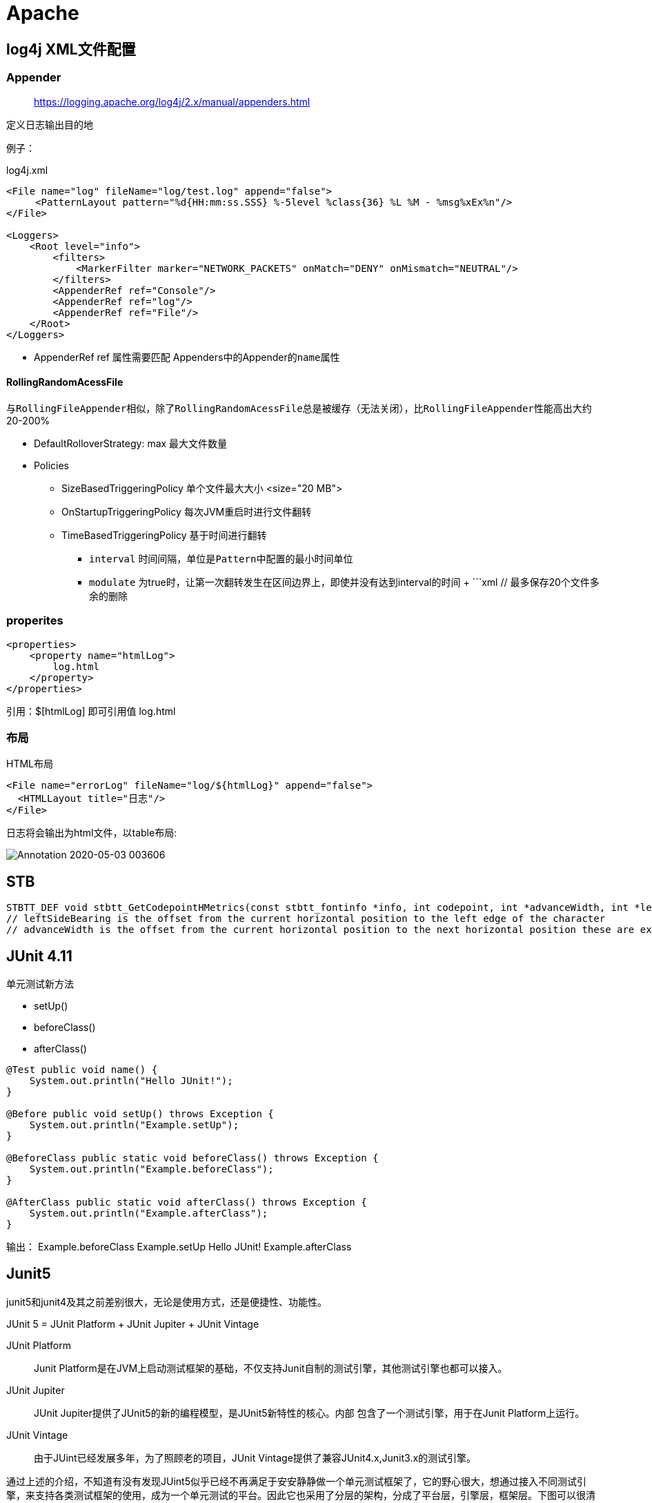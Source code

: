 = Apache
:doctype: book

== log4j  XML文件配置

=== Appender

____
https://logging.apache.org/log4j/2.x/manual/appenders.html
____

定义日志输出目的地

例子：

[source,xml]
.log4j.xml
----
<File name="log" fileName="log/test.log" append="false">
     <PatternLayout pattern="%d{HH:mm:ss.SSS} %-5level %class{36} %L %M - %msg%xEx%n"/>
</File>

<Loggers>
    <Root level="info">
        <filters>
            <MarkerFilter marker="NETWORK_PACKETS" onMatch="DENY" onMismatch="NEUTRAL"/>
        </filters>
        <AppenderRef ref="Console"/>
        <AppenderRef ref="log"/>
        <AppenderRef ref="File"/>
    </Root>
</Loggers>
----

* AppenderRef ref 属性需要匹配 Appenders中的Appender的``name``属性

==== RollingRandomAcessFile

与``RollingFileAppender``相似，除了``RollingRandomAcessFile``总是被缓存（无法关闭），比``RollingFileAppender``性能高出大约20-200%

* DefaultRolloverStrategy: max 最大文件数量
* Policies
** SizeBasedTriggeringPolicy 单个文件最大大小 <size="20 MB">
** OnStartupTriggeringPolicy 每次JVM重启时进行文件翻转
** TimeBasedTriggeringPolicy 基于时间进行翻转
*** `interval` 时间间隔，单位是``Pattern``中配置的最小时间单位
*** `modulate` 为true时，让第一次翻转发生在区间边界上，即使并没有达到interval的时间 + ```xml+++<RollingRandomAccessFile name="File" fileName="logs/latest.log" filePattern="logs/%d{yyyy-MM-dd}-%i.log.gz">++++++<PatternLayout pattern="[%d{HH:mm:ss}] [%t/%level]: %msg%n">++++++</PatternLayout>+++ +++<Policies>++++++<SizeBasedTriggeringPolicy size="20 MB">++++++</SizeBasedTriggeringPolicy>+++ +++<TimeBasedTriggeringPolicy>++++++</TimeBasedTriggeringPolicy>+++ +++<OnStartupTriggeringPolicy>++++++</OnStartupTriggeringPolicy>++++++</Policies>+++ // 最多保存20个文件多余的删除 +++<DefaultRolloverStrategy max="20">++++++</DefaultRolloverStrategy>++++++</RollingRandomAccessFile>+++

=== properites

[source,xml]
----
<properties>
    <property name="htmlLog">
        log.html
    </property>
</properties>
----

引用：$[htmlLog] 即可引用值 log.html

=== 布局

HTML布局

[source,xml]
----
<File name="errorLog" fileName="log/${htmlLog}" append="false">
  <HTMLLayout title="日志"/>
</File>
----

日志将会输出为html文件，以table布局:

image:image/Annotation 2020-05-03 003606.png[Annotation 2020-05-03 003606]

== STB

[source,c++]
----
STBTT_DEF void stbtt_GetCodepointHMetrics(const stbtt_fontinfo *info, int codepoint, int *advanceWidth, int *leftSideBearing);
// leftSideBearing is the offset from the current horizontal position to the left edge of the character
// advanceWidth is the offset from the current horizontal position to the next horizontal position these are expressed in unscaled coordinates
----

== JUnit 4.11

单元测试新方法

* setUp()
* beforeClass()
* afterClass()

[source,java]
----
@Test public void name() {
    System.out.println("Hello JUnit!");
}

@Before public void setUp() throws Exception {
    System.out.println("Example.setUp");
}

@BeforeClass public static void beforeClass() throws Exception {
    System.out.println("Example.beforeClass");
}

@AfterClass public static void afterClass() throws Exception {
    System.out.println("Example.afterClass");
}
----

输出：
Example.beforeClass
Example.setUp
Hello JUnit!
Example.afterClass

== Junit5

junit5和junit4及其之前差别很大，无论是使用方式，还是便捷性、功能性。

JUnit 5 = JUnit Platform + JUnit Jupiter + JUnit Vintage

JUnit Platform:: Junit Platform是在JVM上启动测试框架的基础，不仅支持Junit自制的测试引擎，其他测试引擎也都可以接入。

JUnit Jupiter:: JUnit Jupiter提供了JUnit5的新的编程模型，是JUnit5新特性的核心。内部 包含了一个测试引擎，用于在Junit Platform上运行。

JUnit Vintage:: 由于JUint已经发展多年，为了照顾老的项目，JUnit Vintage提供了兼容JUnit4.x,Junit3.x的测试引擎。

通过上述的介绍，不知道有没有发现JUint5似乎已经不再满足于安安静静做一个单元测试框架了，它的野心很大，想通过接入不同测试引擎，来支持各类测试框架的使用，成为一个单元测试的平台。因此它也采用了分层的架构，分成了平台层，引擎层，框架层。下图可以很清晰的体现出来:

image::image/junit5架构.jpg[junit5架构]

只要实现了JUnit的测试引擎接口，任何测试框架都可以在JUnit Platform上运行，这代表着JUnit5将会有着很强的拓展性。

=== Junit5 Demo

[source,java]
----
public class Junit5Test {
    @Test
    @DisplayName("运行一组断言")
    public void assertAllCase() {
        assertAll("groupAssert",
                () -> assertEquals(2, 1 + 1),
                () -> assertTrue(1 > 0)
        );
    }

    @Test
    @DisplayName("依赖注入1")
    public void testInfo(final TestInfo testInfo) {
        System.out.println(testInfo.getDisplayName());
    }

    @Test
    @DisplayName("依赖注入2")
    public void testReporter(final TestReporter testReporter) {
        testReporter.publishEntry("name", "Alex");
    }

    @ParameterizedTest
    @ValueSource(strings = {"one", "two", "three"})
    @DisplayName("参数化测试1")
    public void parameterizedTest1(String string) {
        System.out.println(string);
        Assertions.assertTrue(StringUtils.isNotBlank(string));
    }

    @BeforeEach
    @DisplayName("每条用例开始时执行")
    void start() {
        System.out.println("新的测试用例");
    }

    @AfterEach
    @DisplayName("每条用例结束时执行")
    void end() {

    }

    @Test
    void myFirstTest() {
        assertEquals(2, 1 + 1);
    }

    @Test
    @DisplayName("描述测试用例╯°□°）╯")
    void testWithDisplayName() {

    }

    @Test
    @Disabled("这条用例暂时跑不过，忽略!")
    void myFailTest() {
        assertEquals(1, 2);
    }
}
----

image::image/junit5TestResult.png[]

image::image/testReportExport.png[testReportExport]

在IDEA中可以直接导出测试报告，可以选择HTML、XML两种，一般都选HTML，看起来更方便、直观

* @Test
* @DisplayName：这东西主要用于到处测试报告时用

image::image/htmlTestReportDemo.png[image-20200705123131071]

* 报告中显示的名称就是DisplayName
* @ParameterizedTest、@ValueSource：参数化测试，可以在不重新运行的情况下输入多个值
* @BeforeEach、@AfterEach
* @BeforeAll、@AfterAll

相关网站：

* https://junit.org/junit5/docs/current/user-guide/#overview[Junit5官方使用手册]
* https://zhuanlan.zhihu.com/p/111706639[知乎Junit5基本介绍]
* https://blog.csdn.net/ryo1060732496/article/details/80792246[CSDNjunit5系列使用教程]
